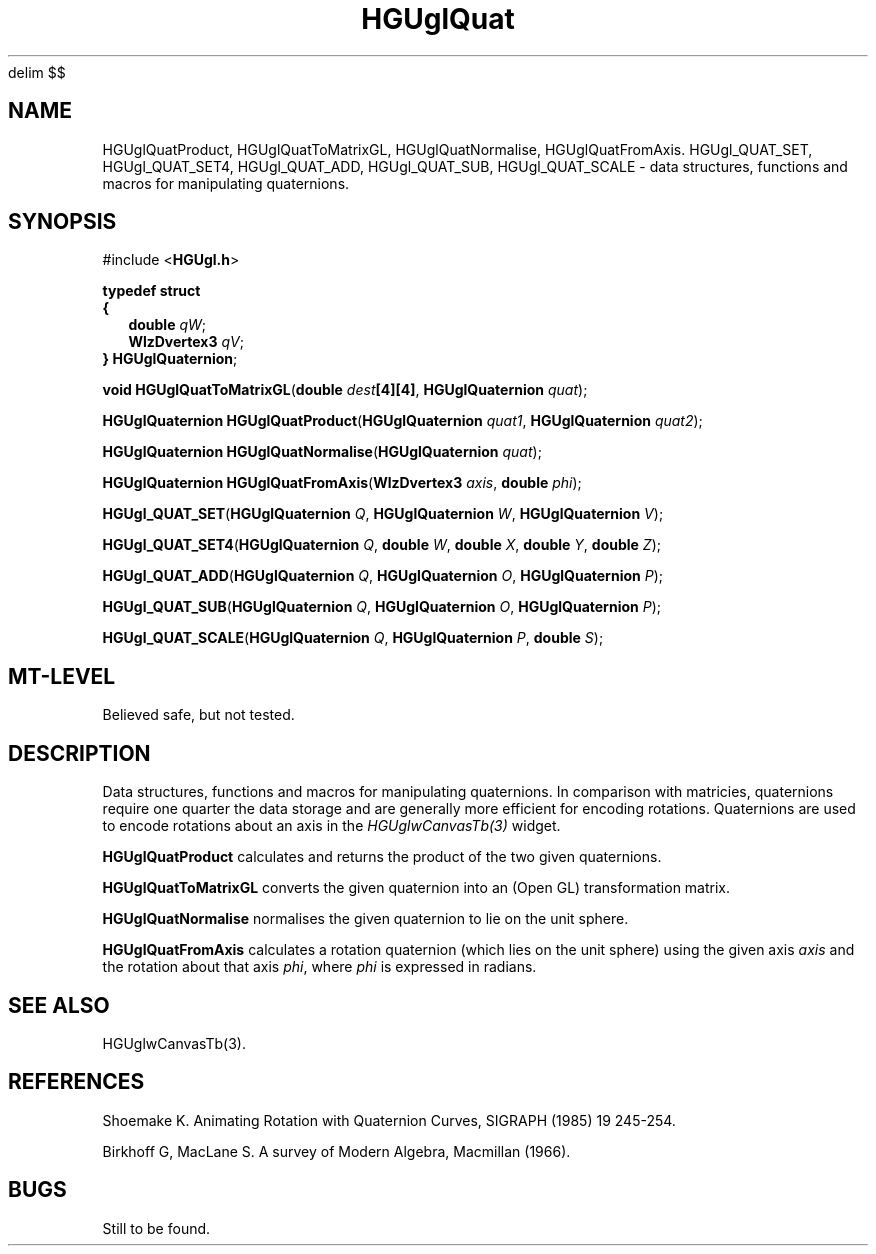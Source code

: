 '\" te
.\" ident MRC HGU $Id$
.\"""""""""""""""""""""""""""""""""""""""""""""""""""""""""""""""""""""""
.\" Project:	Mouse Atlas
.\" Title:	HGUglQuat.3
.\" Date:	April 1999
.\" Author:	Bill Hill
.\" Copyright:	1999 Medical Research Council, UK.
.\"		All rights reserved.
.\" Address:	MRC Human Genetics Unit,
.\"		Western General Hospital,
.\"		Edinburgh, EH4 2XU, UK.
.\" Purpose:	Data structures, functions and macros for manipulating
.\"		quaternions in the HGU OpenGL library.
.\" $Revision$
.\" Maintenance: Log changes below, with most recent at top of list.
.\"""""""""""""""""""""""""""""""""""""""""""""""""""""""""""""""""""""""
.EQ
delim $$
.EN
.TH HGUglQuat 3 "June 1995"
.SH NAME
HGUglQuatProduct,
HGUglQuatToMatrixGL,
HGUglQuatNormalise,
HGUglQuatFromAxis.
HGUgl_QUAT_SET,
HGUgl_QUAT_SET4,
HGUgl_QUAT_ADD,
HGUgl_QUAT_SUB,
HGUgl_QUAT_SCALE \- data structures, functions and macros for manipulating
quaternions.
.SH SYNOPSIS
.LP
#include <\fBHGUgl.h\fR>
.LP
\fBtypedef struct
.br
{
.in +2m
.br
\fBdouble \fIqW\fR;
.br
\fBWlzDvertex3 \fIqV\fR;
.br
.in -2m
.br
\fB} HGUglQuaternion\fR;
.LP
\fBvoid HGUglQuatToMatrixGL\fR(\fBdouble \fIdest\fB[4][4]\fR, \
\fBHGUglQuaternion \fIquat\fR);
.LP
\fBHGUglQuaternion HGUglQuatProduct\fR(\fBHGUglQuaternion \fIquat1\fR, \
\fBHGUglQuaternion \fIquat2\fR);
.LP
\fBHGUglQuaternion HGUglQuatNormalise\fR(\fBHGUglQuaternion \fIquat\fR);
.LP
\fBHGUglQuaternion HGUglQuatFromAxis\fR(\fBWlzDvertex3 \fIaxis\fR, \
\fBdouble \fIphi\fR);
.LP
\fBHGUgl_QUAT_SET\fR(\fBHGUglQuaternion \fIQ\fR, \
\fBHGUglQuaternion \fIW\fR, \
\fBHGUglQuaternion \fIV\fR);
.LP
\fBHGUgl_QUAT_SET4\fR(\fBHGUglQuaternion \fIQ\fR, \
\fBdouble \fIW\fR, \
\fBdouble \fIX\fR, \
\fBdouble \fIY\fR, \
\fBdouble \fIZ\fR);
.LP
\fBHGUgl_QUAT_ADD\fR(\fBHGUglQuaternion \fIQ\fR, \
\fBHGUglQuaternion \fIO\fR, \
\fBHGUglQuaternion \fIP\fR);
.LP
\fBHGUgl_QUAT_SUB\fR(\fBHGUglQuaternion \fIQ\fR, \
\fBHGUglQuaternion \fIO\fR, \
\fBHGUglQuaternion \fIP\fR);
.LP
\fBHGUgl_QUAT_SCALE\fR(\fBHGUglQuaternion \fIQ\fR, \
\fBHGUglQuaternion \fIP\fR, \
\fBdouble \fIS\fR);
.SH MT-LEVEL
.LP
Believed safe, but not tested.
.SH DESCRIPTION
.LP
Data structures, functions and macros for manipulating quaternions.
In comparison with matricies,
quaternions require one quarter the data storage and are 
generally more efficient for encoding rotations.
Quaternions are used to encode rotations about an axis
in the \fIHGUglwCanvasTb(3)\fR widget.
.LP
\fBHGUglQuatProduct\fR calculates and returns the product of the two given
quaternions.
.LP
\fBHGUglQuatToMatrixGL\fR converts the given quaternion into an (Open GL)
transformation matrix.
.LP
\fBHGUglQuatNormalise\fR normalises the given quaternion to lie on the
unit sphere.
.LP
\fBHGUglQuatFromAxis\fR calculates a rotation quaternion (which lies on the
unit sphere) using the given axis \fIaxis\fR and 
the rotation about that axis \fIphi\fR, where \fIphi\fR is expressed in
radians.
.SH SEE ALSO
HGUglwCanvasTb(3).
.SH REFERENCES
.LP
Shoemake K. Animating Rotation with Quaternion Curves,
SIGRAPH (1985) 19 245-254.
.LP
Birkhoff G, MacLane S. A survey of Modern Algebra,
Macmillan (1966).
.SH BUGS
Still to be found.
